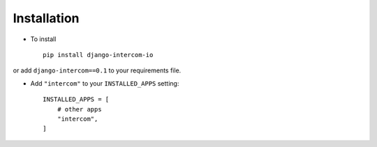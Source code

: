 .. _installation:

Installation
============

* To install ::

    pip install django-intercom-io


or add ``django-intercom==0.1`` to your requirements file.

* Add ``"intercom"`` to your ``INSTALLED_APPS`` setting::

    INSTALLED_APPS = [
        # other apps
        "intercom",
    ]
